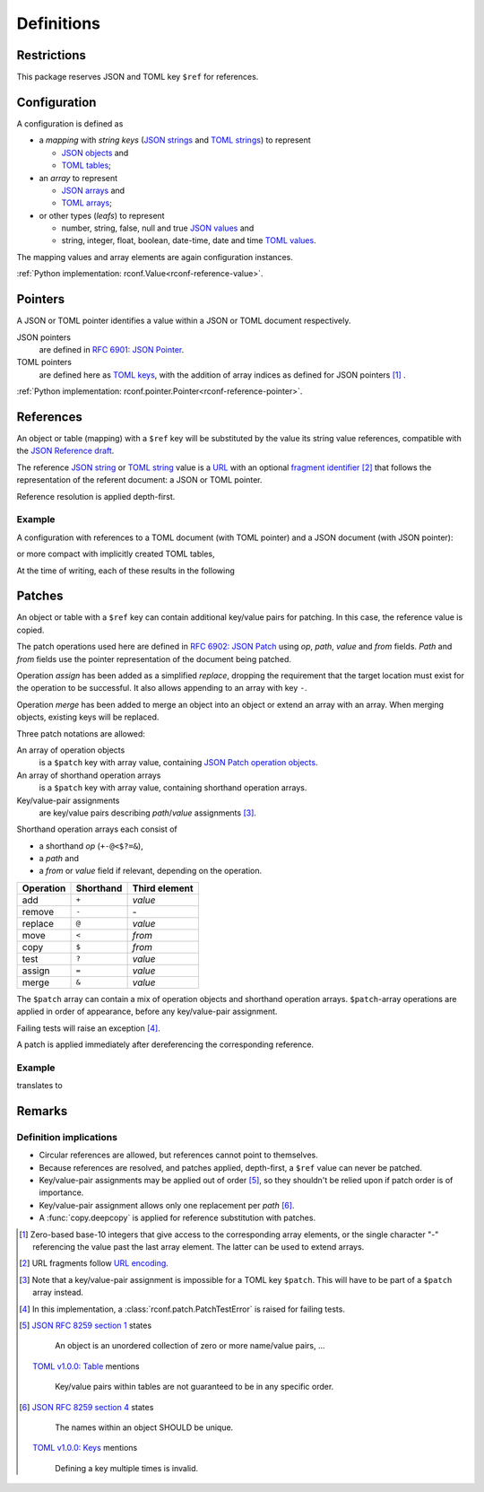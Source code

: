 .. _rconf-definitions:

************************************************************************
Definitions
************************************************************************

Restrictions
========================================================================

This package reserves JSON and TOML key ``$ref`` for references.


Configuration
========================================================================

A configuration is defined as

- a *mapping* with *string keys*
  (`JSON strings <https://datatracker.ietf.org/doc/html/rfc8259#section-7>`_ and
  `TOML strings <https://toml.io/en/v1.0.0#string>`_)
  to represent

  - `JSON objects <https://datatracker.ietf.org/doc/html/rfc8259#section-4>`_ and
  - `TOML tables <https://toml.io/en/v1.0.0#table>`_;

- an *array* to represent

  - `JSON arrays <https://datatracker.ietf.org/doc/html/rfc8259#section-5>`_ and
  - `TOML arrays <https://toml.io/en/v1.0.0#array>`_;

- or other types (*leafs*) to represent

  - number, string, false, null and true
    `JSON values <https://datatracker.ietf.org/doc/html/rfc8259#section-3>`_ and
  - string, integer, float, boolean, date-time, date and time
    `TOML values <https://toml.io/en/v1.0.0#keyvalue-pair>`_.

The mapping values and array elements are again configuration instances.

:ref:`Python implementation: rconf.Value<rconf-reference-value>`.


.. _rconf-definitions-pointer:

Pointers
========================================================================

A JSON or TOML pointer identifies a value within a JSON or TOML document
respectively.

JSON pointers
    are defined in
    `RFC 6901: JSON Pointer <https://datatracker.ietf.org/doc/html/rfc6901>`_.
TOML pointers
    are defined here as
    `TOML keys <https://toml.io/en/v1.0.0#keys>`_,
    with the addition of array indices as defined for JSON pointers
    [#array-indices]_ .

:ref:`Python implementation: rconf.pointer.Pointer<rconf-reference-pointer>`.


.. _rconf-definitions-reference:

References
========================================================================

An object or table (mapping) with a ``$ref`` key will be substituted
by the value its string value references, compatible with the
`JSON Reference draft <https://datatracker.ietf.org/doc/html/draft-pbryan-zyp-json-ref-03>`_.

The reference
`JSON string <https://datatracker.ietf.org/doc/html/rfc8259#section-7>`_ or
`TOML string <https://toml.io/en/v1.0.0#string>`_ value
is a `URL <https://datatracker.ietf.org/doc/html/rfc3986>`_ with an optional
`fragment identifier <https://datatracker.ietf.org/doc/html/rfc3986#section-3.5>`_
[#url-encoding]_
that follows the representation of the referent document:
a JSON or TOML pointer.

Reference resolution is applied depth-first.


Example
------------------------------------------------------------------------

A configuration with references to a TOML document (with TOML pointer)
and a JSON document (with JSON pointer):

.. tab-set-code::

    .. literalinclude:: ./snippets/definitions/references.toml
        :language: toml

    .. literalinclude:: ./snippets/definitions/references.json
        :language: json

    .. literalinclude:: ./snippets/definitions/references.ini
        :language: ini

or more compact with implicitly created TOML tables,

.. tab-set-code::

    .. literalinclude:: ./snippets/definitions/references-dotted.toml
        :language: toml

At the time of writing, each of these results in the following

.. tab-set-code::

    .. literalinclude:: ../_build/snippets/definitions/references.toml
        :language: toml

    .. literalinclude:: ../_build/snippets/definitions/references.json
        :language: json


.. _rconf-definitions-patch:

Patches
========================================================================

An object or table with a ``$ref`` key can contain
additional key/value pairs for patching.
In this case, the reference value is copied.

The patch operations used here are defined in
`RFC 6902: JSON Patch <https://datatracker.ietf.org/doc/html/rfc6902>`_
using *op*, *path*, *value* and *from* fields.
*Path* and *from* fields use the pointer representation
of the document being patched.

Operation *assign* has been added as a simplified *replace*,
dropping the requirement that
the target location must exist for the operation to be successful.
It also allows appending to an array with key ``-``.

Operation *merge* has been added to
merge an object into an object
or extend an array with an array.
When merging objects, existing keys will be replaced.

Three patch notations are allowed:

An array of operation objects
    is a ``$patch`` key with array value, containing
    `JSON Patch operation objects <https://datatracker.ietf.org/doc/html/rfc6902#section-4>`_.

An array of shorthand operation arrays
    is a ``$patch`` key with array value,
    containing shorthand operation arrays.

Key/value-pair assignments
    are key/value pairs describing *path*/*value* assignments [#patch-patch]_.

Shorthand operation arrays each consist of

- a shorthand *op* (``+-@<$?=&``),
- a *path* and
- a *from* or *value* field if relevant, depending on the operation.


========== ========= =============
 Operation Shorthand Third element
========== ========= =============
      add   ``+``     *value*
   remove   ``-``     \-
  replace   ``@``     *value*
     move   ``<``     *from*
     copy   ``$``     *from*
     test   ``?``     *value*
   assign   ``=``     *value*
    merge   ``&``     *value*
========== ========= =============

The ``$patch`` array can contain a mix of
operation objects and shorthand operation arrays.
``$patch``-array operations are applied in order of appearance,
before any key/value-pair assignment.

Failing tests will raise an exception [#patch-test]_.

A patch is applied immediately after dereferencing
the corresponding reference.


Example
------------------------------------------------------------------------

.. tab-set-code::

    .. literalinclude:: ./snippets/definitions/patches.toml
        :language: toml

    .. literalinclude:: ./snippets/definitions/patches.json
        :language: json

translates to

.. tab-set-code::

    .. literalinclude:: ./snippets/definitions/patches-result.toml
        :language: toml

.. dropdown:: Full translation

    .. tab-set-code::

        .. literalinclude:: ../_build/snippets/definitions/patches.toml
            :language: toml

        .. literalinclude:: ../_build/snippets/definitions/patches.json
            :language: json


Remarks
========================================================================

Definition implications
------------------------------------------------------------------------

- Circular references are allowed,
  but references cannot point to themselves.
- Because references are resolved, and patches applied, depth-first,
  a ``$ref`` value can never be patched.
- Key/value-pair assignments may be applied out of order
  [#key-value-order]_,
  so they shouldn't be relied upon if patch order is of importance.
- Key/value-pair assignment allows only
  one replacement per *path* [#key-value-unique]_.
- A :func:`copy.deepcopy` is applied
  for reference substitution with patches.


.. [#array-indices] Zero-based base-10 integers
    that give access to the corresponding array elements,
    or the single character "-"
    referencing the value past the last array element.
    The latter can be used to extend arrays.

.. [#url-encoding] URL fragments follow
    `URL encoding <https://datatracker.ietf.org/doc/html/rfc3986#section-2>`_.

.. [#patch-patch] Note that a key/value-pair assignment is impossible
    for a TOML key ``$patch``.
    This will have to be part of a ``$patch`` array instead.

.. [#patch-test] In this implementation,
    a :class:`rconf.patch.PatchTestError` is raised for failing tests.

.. [#key-value-order]
    `JSON RFC 8259 section 1 <https://datatracker.ietf.org/doc/html/rfc8259#section-1>`_
    states

        An object is an unordered collection
        of zero or more name/value pairs, ...

    `TOML v1.0.0: Table <https://toml.io/en/v1.0.0#table>`_ mentions

        Key/value pairs within tables
        are not guaranteed to be in any specific order.

.. [#key-value-unique]
    `JSON RFC 8259 section 4 <https://datatracker.ietf.org/doc/html/rfc8259#section-4>`_
    states

        The names within an object SHOULD be unique.

    `TOML v1.0.0: Keys <https://toml.io/en/v1.0.0#keys>`_ mentions

        Defining a key multiple times is invalid.
